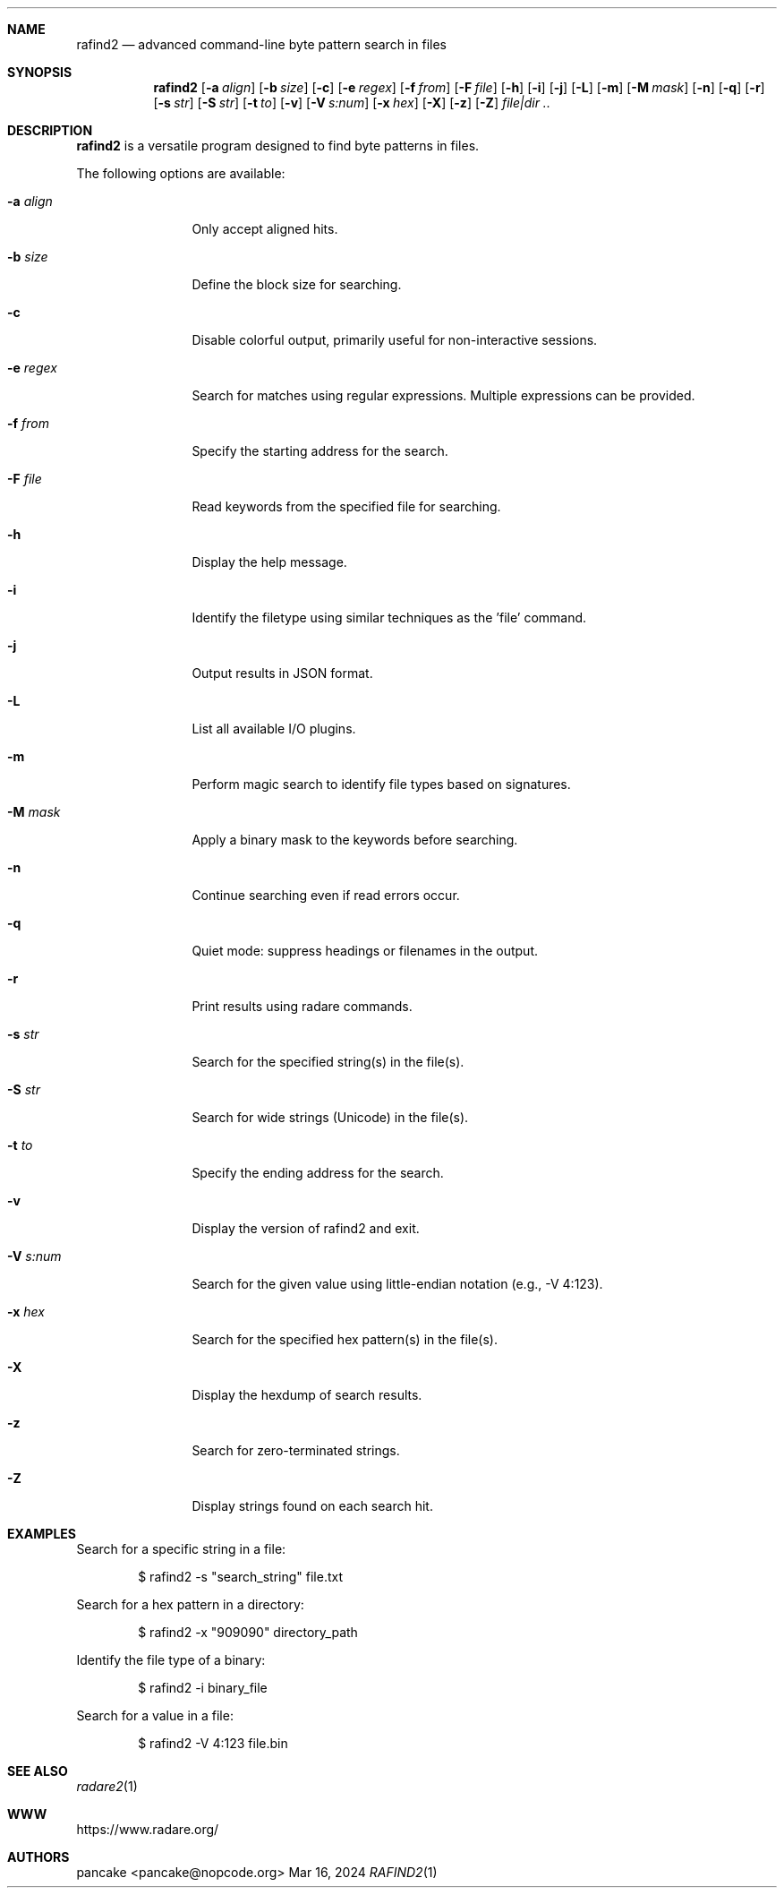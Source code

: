 .Dd Mar 16, 2024
.Dt RAFIND2 1
.Sh NAME
.Nm rafind2
.Nd advanced command-line byte pattern search in files
.Sh SYNOPSIS
.Nm rafind2
.Op Fl a Ar align
.Op Fl b Ar size
.Op Fl c
.Op Fl e Ar regex
.Op Fl f Ar from
.Op Fl F Ar file
.Op Fl h
.Op Fl i
.Op Fl j
.Op Fl L
.Op Fl m
.Op Fl M Ar mask
.Op Fl n
.Op Fl q
.Op Fl r
.Op Fl s Ar str
.Op Fl S Ar str
.Op Fl t Ar to
.Op Fl v
.Op Fl V Ar s:num
.Op Fl x Ar hex
.Op Fl X
.Op Fl z
.Op Fl Z
.Ar file|dir ..
.Sh DESCRIPTION
.Nm rafind2
is a versatile program designed to find byte patterns in files.
.Pp
The following options are available:
.Bl -tag -width Fl
.It Fl a Ar align
Only accept aligned hits.
.It Fl b Ar size
Define the block size for searching.
.It Fl c
Disable colorful output, primarily useful for non-interactive sessions.
.It Fl e Ar regex
Search for matches using regular expressions. Multiple expressions can be provided.
.It Fl f Ar from
Specify the starting address for the search.
.It Fl F Ar file
Read keywords from the specified file for searching.
.It Fl h
Display the help message.
.It Fl i
Identify the filetype using similar techniques as the 'file' command.
.It Fl j
Output results in JSON format.
.It Fl L
List all available I/O plugins.
.It Fl m
Perform magic search to identify file types based on signatures.
.It Fl M Ar mask
Apply a binary mask to the keywords before searching.
.It Fl n
Continue searching even if read errors occur.
.It Fl q
Quiet mode: suppress headings or filenames in the output.
.It Fl r
Print results using radare commands.
.It Fl s Ar str
Search for the specified string(s) in the file(s).
.It Fl S Ar str
Search for wide strings (Unicode) in the file(s).
.It Fl t Ar to
Specify the ending address for the search.
.It Fl v
Display the version of rafind2 and exit.
.It Fl V Ar s:num
Search for the given value using little-endian notation (e.g., -V 4:123).
.It Fl x Ar hex
Search for the specified hex pattern(s) in the file(s).
.It Fl X
Display the hexdump of search results.
.It Fl z
Search for zero-terminated strings.
.It Fl Z
Display strings found on each search hit.
.El
.Sh EXAMPLES
.Pp
Search for a specific string in a file:
.Bd -literal -offset indent
$ rafind2 -s "search_string" file.txt
.Ed
.Pp
Search for a hex pattern in a directory:
.Bd -literal -offset indent
$ rafind2 -x "909090" directory_path
.Ed
.Pp
Identify the file type of a binary:
.Bd -literal -offset indent
$ rafind2 -i binary_file
.Ed
.Pp
Search for a value in a file:
.Bd -literal -offset indent
$ rafind2 -V 4:123 file.bin
.Ed
.Sh SEE ALSO
.Pp
.Xr radare2 1
.Sh WWW
.Pp
https://www.radare.org/
.Sh AUTHORS
.Pp
pancake <pancake@nopcode.org>
